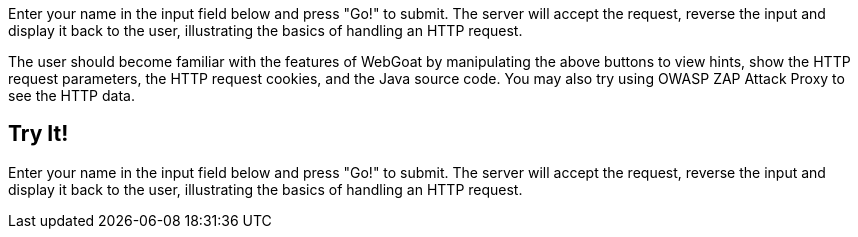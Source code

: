 
Enter your name in the input field below and press "Go!" to submit.	The server will accept the request, reverse the input and display it back to the user, illustrating the basics of handling an HTTP	request. 

The user should become familiar with the features of WebGoat by manipulating the above buttons to view hints, show the HTTP request parameters, the HTTP request cookies, and the Java source code. You may also try using OWASP ZAP Attack Proxy to see the HTTP data.

== Try It!

Enter your name in the input field below and press "Go!" to submit. The server will accept the request, reverse the input and display it back to the user, illustrating the basics of handling an HTTP request.
